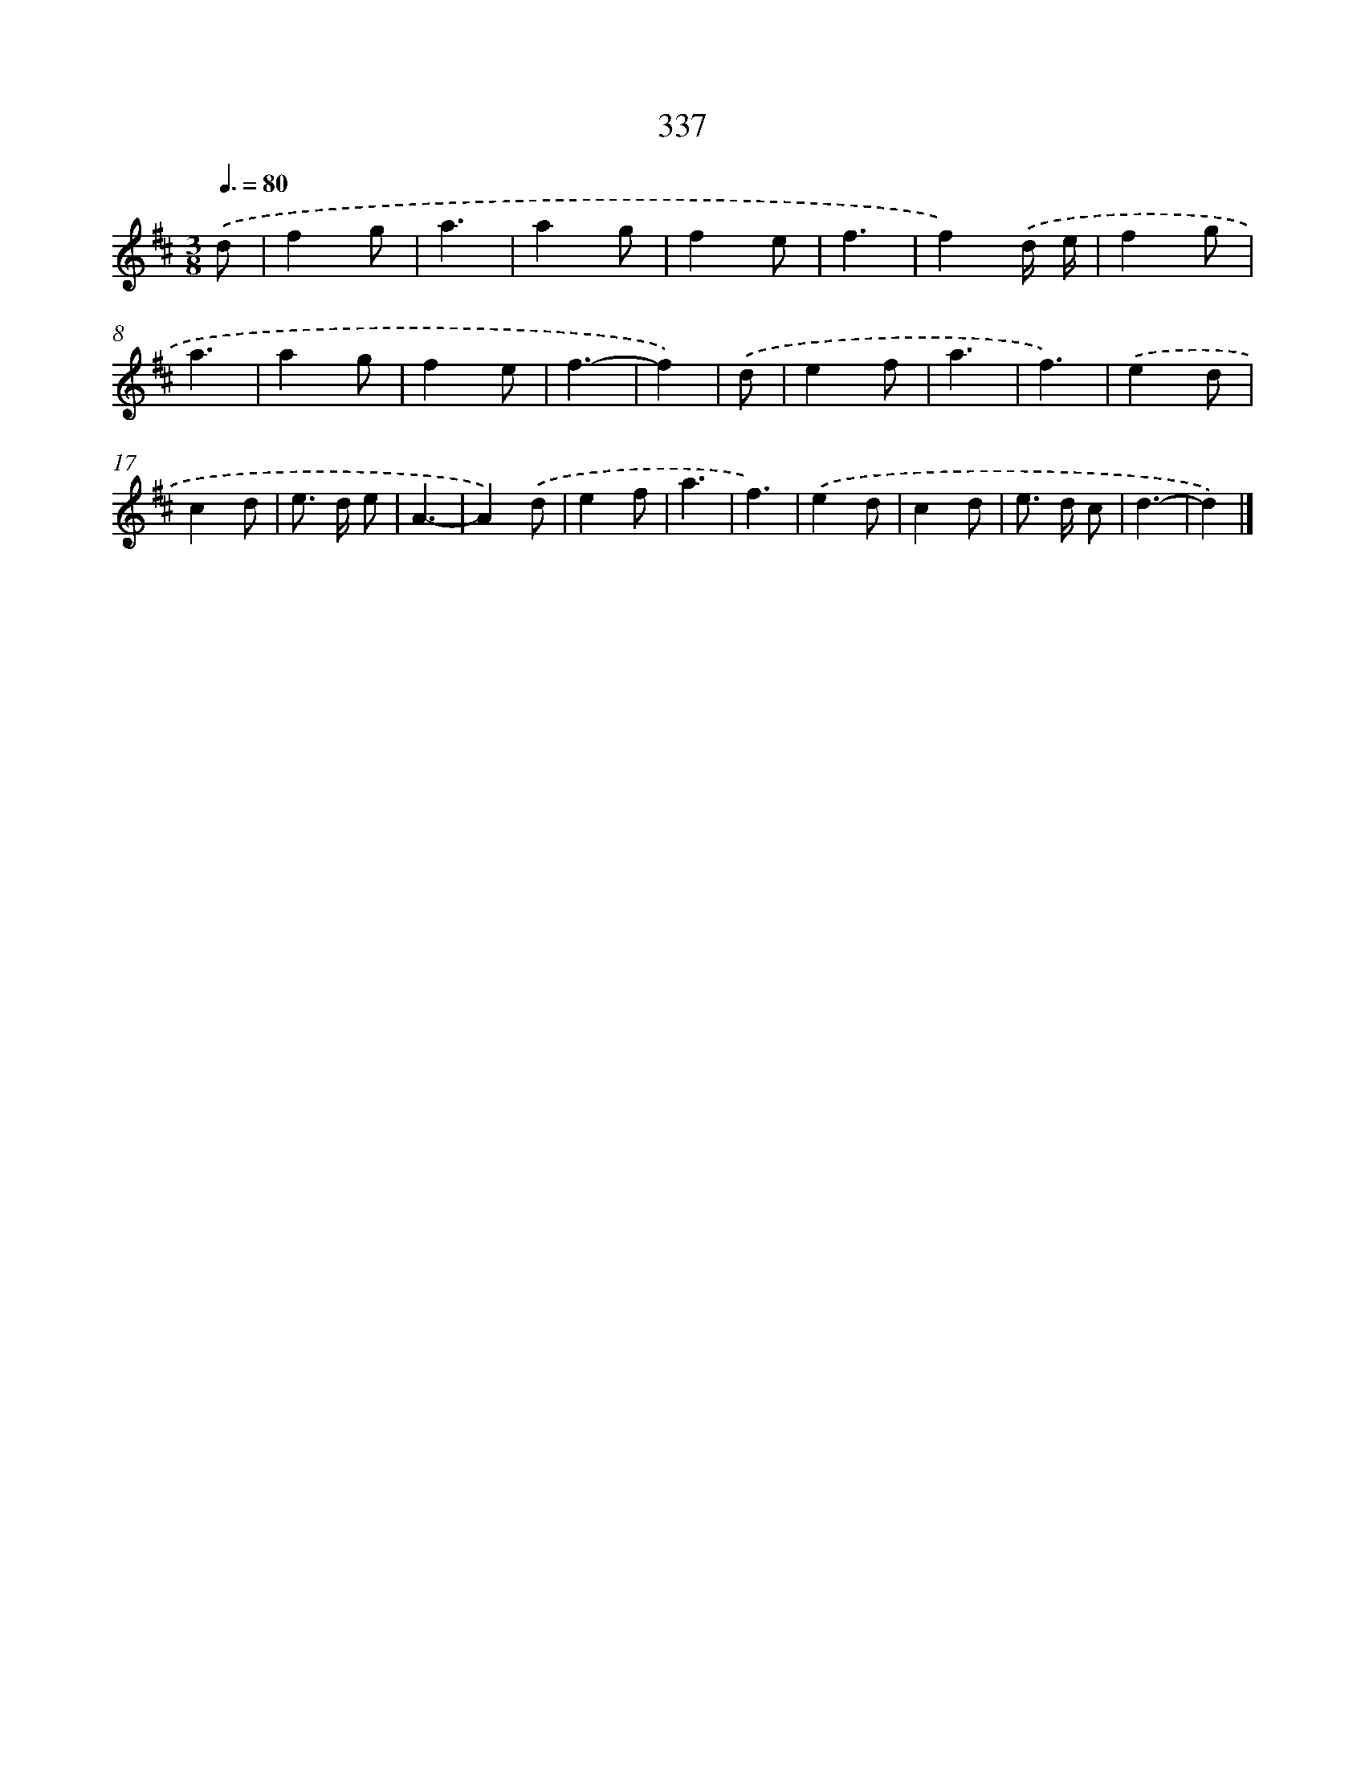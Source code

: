 X: 10143
T: 337
%%abc-version 2.0
%%abcx-abcm2ps-target-version 5.9.1 (29 Sep 2008)
%%abc-creator hum2abc beta
%%abcx-conversion-date 2018/11/01 14:37:02
%%humdrum-veritas 3557052842
%%humdrum-veritas-data 3423586888
%%continueall 1
%%barnumbers 0
L: 1/4
M: 3/8
Q: 3/8=80
K: D clef=treble
.('d/ [I:setbarnb 1]|
fg/ |
a3/ |
ag/ |
fe/ |
f3/ |
f).('d// e// |
fg/ |
a3/ |
ag/ |
fe/ |
f3/- |
f) |
.('d/ [I:setbarnb 13]|
ef/ |
a3/ |
f3/) |
.('ed/ |
cd/ |
e/> d/ e/ |
A3/- |
A).('d/ |
ef/ |
a3/ |
f3/) |
.('ed/ |
cd/ |
e/> d/ c/ |
d3/- |
d) |]
